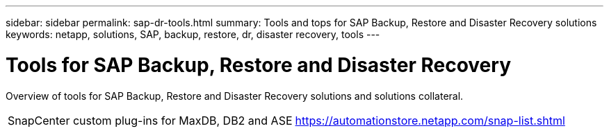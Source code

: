 ---
sidebar: sidebar
permalink: sap-dr-tools.html
summary: Tools and tops for SAP Backup, Restore and Disaster Recovery solutions
keywords: netapp, solutions, SAP, backup, restore, dr, disaster recovery, tools
---

= Tools for SAP Backup, Restore and Disaster Recovery
:hardbreaks:
:nofooter:
:icons: font
:linkattrs:
:table-stripes: odd
:imagesdir: ./media/

[.lead]
Overview of tools for SAP Backup, Restore and Disaster Recovery solutions and solutions collateral.

[width=100%,cols="1,1",frame="none",grid="none"]
|===
|SnapCenter custom plug-ins for MaxDB, DB2 and ASE
|https://automationstore.netapp.com/snap-list.shtml
|===
